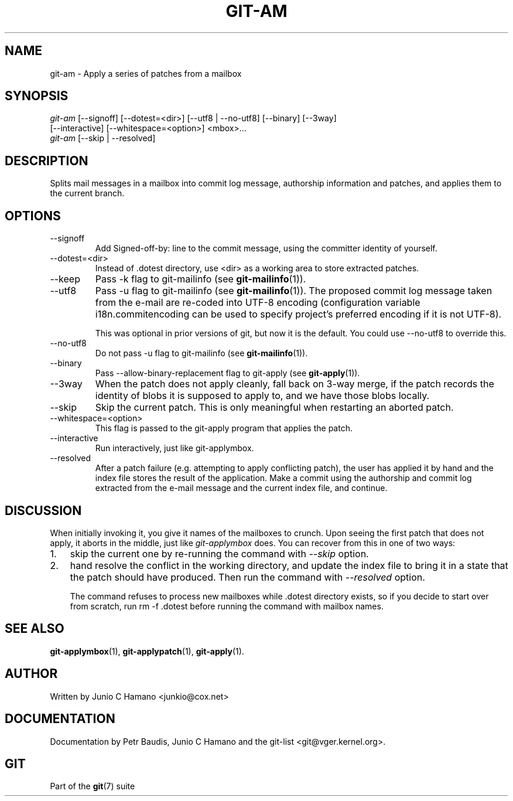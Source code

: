 .\" ** You probably do not want to edit this file directly **
.\" It was generated using the DocBook XSL Stylesheets (version 1.69.1).
.\" Instead of manually editing it, you probably should edit the DocBook XML
.\" source for it and then use the DocBook XSL Stylesheets to regenerate it.
.TH "GIT\-AM" "1" "01/19/2007" "" ""
.\" disable hyphenation
.nh
.\" disable justification (adjust text to left margin only)
.ad l
.SH "NAME"
git\-am \- Apply a series of patches from a mailbox
.SH "SYNOPSIS"
.sp
.nf
\fIgit\-am\fR [\-\-signoff] [\-\-dotest=<dir>] [\-\-utf8 | \-\-no\-utf8] [\-\-binary] [\-\-3way]
         [\-\-interactive] [\-\-whitespace=<option>] <mbox>\&...
\fIgit\-am\fR [\-\-skip | \-\-resolved]
.fi
.SH "DESCRIPTION"
Splits mail messages in a mailbox into commit log message, authorship information and patches, and applies them to the current branch.
.SH "OPTIONS"
.TP
\-\-signoff
Add Signed\-off\-by: line to the commit message, using the committer identity of yourself.
.TP
\-\-dotest=<dir>
Instead of .dotest directory, use <dir> as a working area to store extracted patches.
.TP
\-\-keep
Pass \-k flag to git\-mailinfo (see \fBgit\-mailinfo\fR(1)).
.TP
\-\-utf8
Pass \-u flag to git\-mailinfo (see \fBgit\-mailinfo\fR(1)). The proposed commit log message taken from the e\-mail are re\-coded into UTF\-8 encoding (configuration variable i18n.commitencoding can be used to specify project's preferred encoding if it is not UTF\-8).

This was optional in prior versions of git, but now it is the default. You could use \-\-no\-utf8 to override this.
.TP
\-\-no\-utf8
Do not pass \-u flag to git\-mailinfo (see \fBgit\-mailinfo\fR(1)).
.TP
\-\-binary
Pass \-\-allow\-binary\-replacement flag to git\-apply (see \fBgit\-apply\fR(1)).
.TP
\-\-3way
When the patch does not apply cleanly, fall back on 3\-way merge, if the patch records the identity of blobs it is supposed to apply to, and we have those blobs locally.
.TP
\-\-skip
Skip the current patch. This is only meaningful when restarting an aborted patch.
.TP
\-\-whitespace=<option>
This flag is passed to the git\-apply program that applies the patch.
.TP
\-\-interactive
Run interactively, just like git\-applymbox.
.TP
\-\-resolved
After a patch failure (e.g. attempting to apply conflicting patch), the user has applied it by hand and the index file stores the result of the application. Make a commit using the authorship and commit log extracted from the e\-mail message and the current index file, and continue.
.SH "DISCUSSION"
When initially invoking it, you give it names of the mailboxes to crunch. Upon seeing the first patch that does not apply, it aborts in the middle, just like \fIgit\-applymbox\fR does. You can recover from this in one of two ways:
.TP 3
1.
skip the current one by re\-running the command with \fI\-\-skip\fR option.
.TP
2.
hand resolve the conflict in the working directory, and update the index file to bring it in a state that the patch should have produced. Then run the command with \fI\-\-resolved\fR option.

The command refuses to process new mailboxes while .dotest directory exists, so if you decide to start over from scratch, run rm \-f .dotest before running the command with mailbox names.
.SH "SEE ALSO"
\fBgit\-applymbox\fR(1), \fBgit\-applypatch\fR(1), \fBgit\-apply\fR(1).
.SH "AUTHOR"
Written by Junio C Hamano <junkio@cox.net>
.SH "DOCUMENTATION"
Documentation by Petr Baudis, Junio C Hamano and the git\-list <git@vger.kernel.org>.
.SH "GIT"
Part of the \fBgit\fR(7) suite

